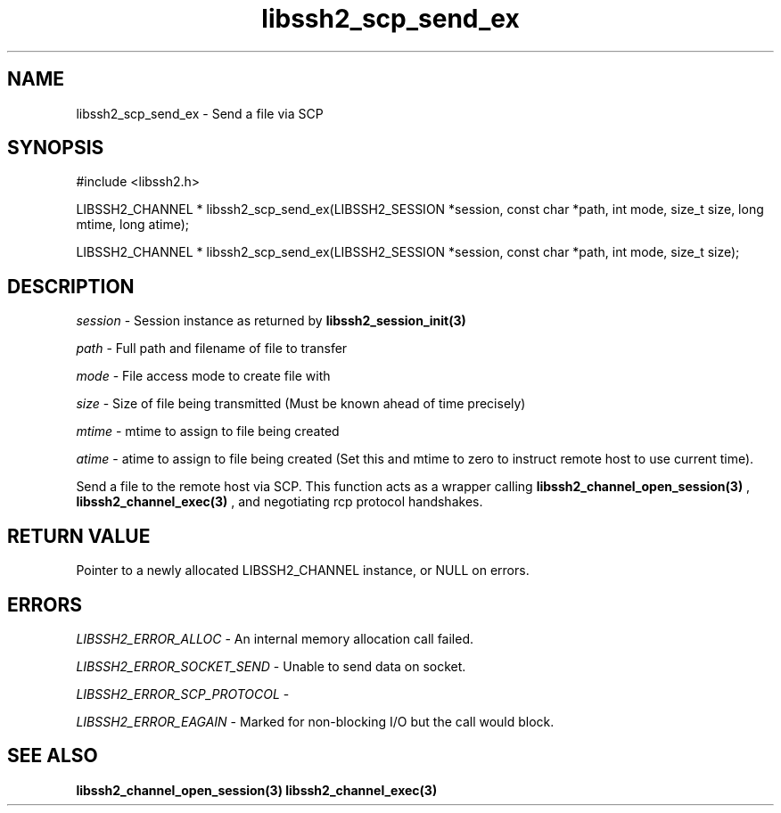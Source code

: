 .\" $Id: libssh2_scp_send_ex.3,v 1.1 2007/06/14 14:56:32 jehousley Exp $
.\"
.TH libssh2_scp_send_ex 3 "1 Jun 2007" "libssh2 0.15" "libssh2 manual"
.SH NAME
libssh2_scp_send_ex - Send a file via SCP
.SH SYNOPSIS
#include <libssh2.h>

LIBSSH2_CHANNEL *
libssh2_scp_send_ex(LIBSSH2_SESSION *session, const char *path, int mode, size_t size, long mtime, long atime);

LIBSSH2_CHANNEL *
libssh2_scp_send_ex(LIBSSH2_SESSION *session, const char *path, int mode, size_t size);

.SH DESCRIPTION
\fIsession\fP - Session instance as returned by 
.BR libssh2_session_init(3)

\fIpath\fP - Full path and filename of file to transfer

\fImode\fP - File access mode to create file with

\fIsize\fP - Size of file being transmitted (Must be known 
ahead of time precisely)

\fImtime\fP - mtime to assign to file being created

\fIatime\fP - atime to assign to file being created (Set this and 
mtime to zero to instruct remote host to use current time).

Send a file to the remote host via SCP. This function 
acts as a wrapper calling 
.BR libssh2_channel_open_session(3)
, 
.BR libssh2_channel_exec(3)
, and negotiating rcp protocol handshakes.

.SH RETURN VALUE
Pointer to a newly allocated LIBSSH2_CHANNEL instance, or NULL on errors.

.SH ERRORS
\fILIBSSH2_ERROR_ALLOC\fP -  An internal memory allocation call failed.

\fILIBSSH2_ERROR_SOCKET_SEND\fP - Unable to send data on socket.

\fILIBSSH2_ERROR_SCP_PROTOCOL\fP - 

\fILIBSSH2_ERROR_EAGAIN\fP - Marked for non-blocking I/O but the call would block.

.SH SEE ALSO
.BR libssh2_channel_open_session(3)
.BR libssh2_channel_exec(3)
